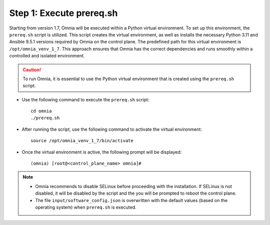 Step 1: Execute prereq.sh
===========================

Starting from version 1.7, Omnia will be executed within a Python virtual environment. To set up this environment, the ``prereq.sh`` script is utilized. This script creates the virtual environment, as well as installs the necessary Python 3.11 and Ansible 9.5.1 versions required by Omnia on the control plane. The predefined path for this virtual environment is ``/opt/omnia_venv_1_7``. This approach ensures that Omnia has the correct dependencies and runs smoothly within a controlled and isolated environment.

.. caution:: To run Omnia, it is essential to use the Python virtual environment that is created using the ``prereq.sh`` script.

* Use the following command to execute the ``prereq.sh`` script: ::

    cd omnia
    ./prereq.sh

* After running the script, use the following command to activate the virtual environment: ::

    source /opt/omnia_venv_1_7/bin/activate

* Once the virtual environment is active, the following prompt will be displayed: ::

    (omnia) [root@<control_plane_name> omnia]#

.. note::
    * Omnia recommends to disable SELinux before proceeding with the installation. If SELinux is not disabled, it will be disabled by the script and the you will be prompted to reboot the control plane.
    * The file ``input/software_config.json`` is overwritten with the default values (based on the operating system) when ``prereq.sh`` is executed.





